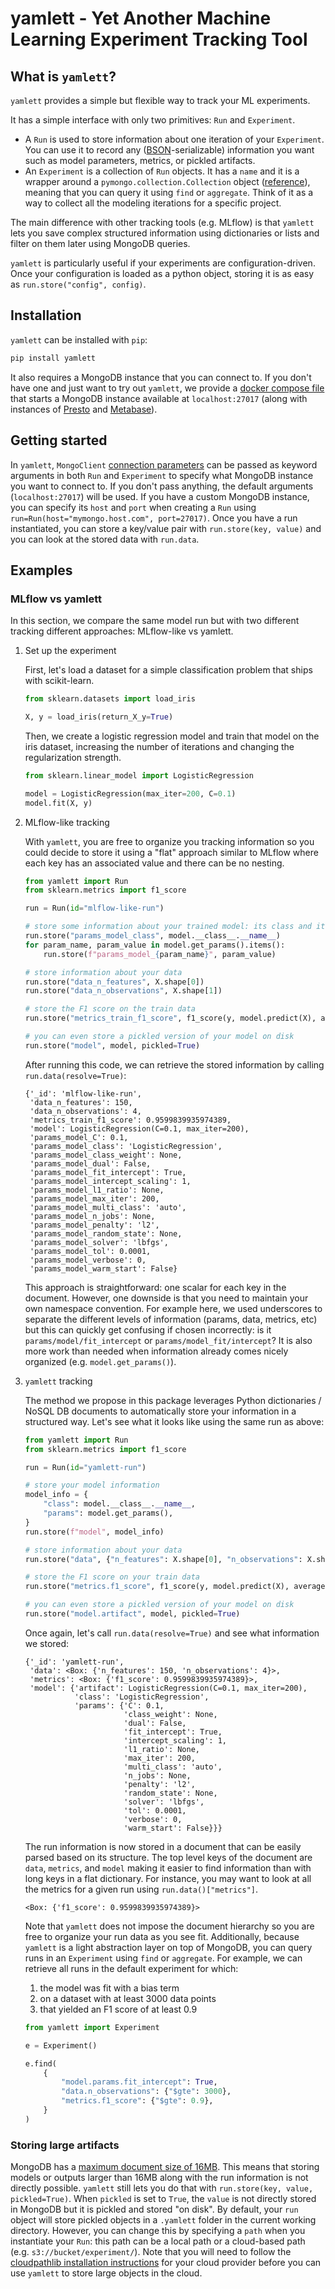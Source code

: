 #+OPTIONS: ^:nil author:nil toc:nil
* yamlett - Yet Another Machine Learning Experiment Tracking Tool
:PROPERTIES:
:header-args:jupyter-python: :session yamlett :results value raw :kernel python3 :exports code :eval no-export
:END:

#+TOC: headlines 2 local

#+begin_export markdown
![PyPI](https://img.shields.io/pypi/v/yamlett)
![PyPI - Python Version](https://img.shields.io/pypi/pyversions/yamlett)
![PyPI - License](https://img.shields.io/pypi/l/yamlett)
#+end_export

** What is =yamlett=?
:PROPERTIES:
:CUSTOM_ID: what-is-yamlett
:END:

=yamlett= provides a simple but flexible way to track your ML experiments.

It has a simple interface with only two primitives: =Run= and =Experiment=.

- A =Run= is used to store information about one iteration of your =Experiment=. You can use it to record any ([[http://bsonspec.org][BSON]]-serializable) information you want such as model parameters, metrics, or pickled artifacts.
- An =Experiment= is a collection of =Run= objects. It has a =name= and it is a wrapper around a =pymongo.collection.Collection= object ([[https://pymongo.readthedocs.io/en/stable/api/pymongo/collection.html#pymongo.collection.Collection][reference]]), meaning that you can query it using =find= or =aggregate=. Think of it as a way to collect all the modeling iterations for a specific project.

The main difference with other tracking tools (e.g. MLflow) is that =yamlett= lets you save complex structured information using dictionaries or lists and filter on them later using MongoDB queries.

=yamlett= is particularly useful if your experiments are configuration-driven. Once your configuration is loaded as a python object, storing it is as easy as ~run.store("config", config)~.

** Installation
:PROPERTIES:
:CUSTOM_ID: installation
:END:
=yamlett= can be installed with ~pip~:

#+begin_src sh :eval no
pip install yamlett
#+end_src

It also requires a MongoDB instance that you can connect to. If you don't have one and just want to try out =yamlett=, we provide a [[file:docker-compose.yaml][docker compose file]] that starts a MongoDB instance available at =localhost:27017= (along with instances of [[https://prestodb.io][Presto]] and [[https://www.metabase.com][Metabase]]).

** Getting started

In =yamlett=, ~MongoClient~ [[https://pymongo.readthedocs.io/en/stable/api/pymongo/mongo_client.html#pymongo.mongo_client.MongoClient][connection parameters]] can be passed as keyword arguments in both =Run= and =Experiment= to specify what MongoDB instance you want to connect to. If you don't pass anything, the default arguments (=localhost:27017=) will be used. If you have a custom MongoDB instance, you can specify its ~host~ and ~port~ when creating a =Run= using ~run=Run(host="mymongo.host.com", port=27017)~. Once you have a run instantiated, you can store a key/value pair with ~run.store(key, value)~ and you can look at the stored data with ~run.data~.

** Examples
:PROPERTIES:
:CUSTOM_ID: example
:END:

*** MLflow vs yamlett
In this section, we compare the same model run but with two different tracking different approaches: MLflow-like vs yamlett.

**** Set up the experiment
:PROPERTIES:
:CUSTOM_ID: set-up-experiment
:END:

First, let's load a dataset for a simple classification problem that ships with scikit-learn.

#+begin_src jupyter-python
from sklearn.datasets import load_iris

X, y = load_iris(return_X_y=True)
#+end_src

#+RESULTS:

Then, we create a logistic regression model and train that model on the iris dataset, increasing the number of iterations and changing the regularization strength.

#+begin_src jupyter-python
from sklearn.linear_model import LogisticRegression

model = LogisticRegression(max_iter=200, C=0.1)
model.fit(X, y)
#+end_src

#+RESULTS:
: LogisticRegression(C=0.1, max_iter=200)

**** MLflow-like tracking
:PROPERTIES:
:CUSTOM_ID: mlflow-like-tracking
:END:

With =yamlett=, you are free to organize you tracking information so you could decide to store it using a "flat" approach similar to MLflow where each key has an associated value and there can be no nesting.

#+begin_src jupyter-python
from yamlett import Run
from sklearn.metrics import f1_score

run = Run(id="mlflow-like-run")

# store some information about your trained model: its class and its parameters
run.store("params_model_class", model.__class__.__name__)
for param_name, param_value in model.get_params().items():
    run.store(f"params_model_{param_name}", param_value)

# store information about your data
run.store("data_n_features", X.shape[0])
run.store("data_n_observations", X.shape[1])

# store the F1 score on the train data
run.store("metrics_train_f1_score", f1_score(y, model.predict(X), average="weighted"))

# you can even store a pickled version of your model on disk
run.store("model", model, pickled=True)
#+end_src

#+RESULTS:
# [goto error]

After running this code, we can retrieve the stored information by calling ~run.data(resolve=True)~:

#+begin_src jupyter-python :exports results :display plain :results scalar
from pprint import pprint

pprint(run.data(resolve=True))
#+end_src

#+RESULTS:
#+begin_example
{'_id': 'mlflow-like-run',
 'data_n_features': 150,
 'data_n_observations': 4,
 'metrics_train_f1_score': 0.9599839935974389,
 'model': LogisticRegression(C=0.1, max_iter=200),
 'params_model_C': 0.1,
 'params_model_class': 'LogisticRegression',
 'params_model_class_weight': None,
 'params_model_dual': False,
 'params_model_fit_intercept': True,
 'params_model_intercept_scaling': 1,
 'params_model_l1_ratio': None,
 'params_model_max_iter': 200,
 'params_model_multi_class': 'auto',
 'params_model_n_jobs': None,
 'params_model_penalty': 'l2',
 'params_model_random_state': None,
 'params_model_solver': 'lbfgs',
 'params_model_tol': 0.0001,
 'params_model_verbose': 0,
 'params_model_warm_start': False}
#+end_example

This approach is straightforward: one scalar for each key in the document. However, one downside is that you need to maintain your own namespace convention. For example here, we used underscores to separate the different levels of information (params, data, metrics, etc) but this can quickly get confusing if chosen incorrectly: is it =params/model/fit_intercept= or =params/model_fit/intercept=? It is also more work than needed when information already comes nicely organized (e.g. =model.get_params()=).

**** =yamlett= tracking
:PROPERTIES:
:CUSTOM_ID: yamlett-like-tracking
:END:

The method we propose in this package leverages Python dictionaries / NoSQL DB documents to automatically store your information in a structured way. Let's see what it looks like using the same run as above:

#+begin_src jupyter-python
from yamlett import Run
from sklearn.metrics import f1_score

run = Run(id="yamlett-run")

# store your model information
model_info = {
    "class": model.__class__.__name__,
    "params": model.get_params(),
}
run.store(f"model", model_info)

# store information about your data
run.store("data", {"n_features": X.shape[0], "n_observations": X.shape[1]})

# store the F1 score on your train data
run.store("metrics.f1_score", f1_score(y, model.predict(X), average="weighted"))

# you can even store a pickled version of your model on disk
run.store("model.artifact", model, pickled=True)
#+end_src

#+RESULTS:

Once again, let's call =run.data(resolve=True)= and see what information we stored:

#+begin_src jupyter-python :exports results :results scalar
from pprint import pprint

pprint(run.data(resolve=True))
#+end_src

#+RESULTS:
#+begin_example
{'_id': 'yamlett-run',
 'data': <Box: {'n_features': 150, 'n_observations': 4}>,
 'metrics': <Box: {'f1_score': 0.9599839935974389}>,
 'model': {'artifact': LogisticRegression(C=0.1, max_iter=200),
           'class': 'LogisticRegression',
           'params': {'C': 0.1,
                      'class_weight': None,
                      'dual': False,
                      'fit_intercept': True,
                      'intercept_scaling': 1,
                      'l1_ratio': None,
                      'max_iter': 200,
                      'multi_class': 'auto',
                      'n_jobs': None,
                      'penalty': 'l2',
                      'random_state': None,
                      'solver': 'lbfgs',
                      'tol': 0.0001,
                      'verbose': 0,
                      'warm_start': False}}}
#+end_example

The run information is now stored in a document that can be easily parsed based on its structure. The top level keys of the document are =data=, =metrics=, and =model= making it easier to find information than with long keys in a flat dictionary. For instance, you may want to look at all the metrics for a given run using ~run.data()["metrics"]~.

#+begin_src jupyter-python :exports results
pprint(run.data()["metrics"])
#+end_src

#+RESULTS:
: <Box: {'f1_score': 0.9599839935974389}>

Note that =yamlett= does not impose the document hierarchy so you are free to organize your run data as you see fit. Additionally, because =yamlett= is a light abstraction layer on top of MongoDB, you can query runs in an =Experiment= using =find= or =aggregate=. For example, we can retrieve all runs in the default experiment for which:
1. the model was fit with a bias term
2. on a dataset with at least 3000 data points
3. that yielded an F1 score of at least 0.9

#+begin_src jupyter-python
from yamlett import Experiment

e = Experiment()

e.find(
    {
        "model.params.fit_intercept": True,
        "data.n_observations": {"$gte": 3000},
        "metrics.f1_score": {"$gte": 0.9},
    }
)
#+end_src

#+RESULTS:
: <pymongo.cursor.Cursor at 0x7fb9935e3a50>

*** Storing large artifacts
MongoDB has a [[https://docs.mongodb.com/manual/reference/limits/#BSON-Document-Size][maximum document size of 16MB]]. This means that storing models or outputs larger than 16MB along with the run information is not directly possible. =yamlett= still lets you do that with ~run.store(key, value, pickled=True)~. When ~pickled~ is set to ~True~, the ~value~ is not directly stored in MongoDB but it is pickled and stored "on disk". By default, your ~run~ object will store pickled objects in a =.yamlett= folder in the current working directory. However, you can change this by specifying a ~path~ when you instantiate your ~Run~: this path can be a local path or a cloud-based path (e.g. ~s3://bucket/experiment/~). Note that you will need to follow the [[https://cloudpathlib.drivendata.org/#installation][cloudpathlib installation instructions]] for your cloud provider before you can use =yamlett= to store large objects in the cloud.

* Roadmap [12/20] :noexport:
#+begin: org-ql :query "todo: "
| Heading                                                   | Todo | P |
|-----------------------------------------------------------+------+---|
| [[Enable artifacts to be stored on disk or in cloud storage][Enable artifacts to be stored on disk or in cloud storage]] | [ ]  |   |
| [[add example storing a large artifact locally][add example storing a large artifact locally]]              | [ ]  |   |
| [[add example storing a large artifact using GCS][add example storing a large artifact using GCS]]            | [ ]  |   |
| [[Use environment variables to define MongoDB parameters][Use environment variables to define MongoDB parameters]]    | [ ]  |   |
| [[publish documentation through rtd or github pages][publish documentation through rtd or github pages]]         | [ ]  |   |
| [[Add example for connecting to Metabase and Presto][Add example for connecting to Metabase and Presto]]         | [ ]  |   |
| [[Implement compatibility with MLflow tracking API][Implement compatibility with MLflow tracking API]]          | [ ]  |   |
| [[Automatically detect when an object should be pickled][Automatically detect when an object should be pickled]]     | [ ]  |   |
#+end

** [X] Add basic unit tests
** [X] Add tests across python version using tox
  + tox replaced by Github Actions
** [X] Add CI
** [X] Add CD
** [X] Release 0.0.1 to github
** [X] Release to pypi
** [X] add description to pypi release
** [X] add installation guide
  + ~pip install~
  + needs mongodb instance
** [X] Add docstrings
** [X] Allow dotted notation for returned data
** [ ] Enable artifacts to be stored on disk or in cloud storage
- [X] Let users provide an object that supports =open=, =write=, and =read=
    and interacts with the file system
- [X] provide ~data(resolve: bool)~ function
- [X] store the data writer as a pickled object in mongodb
- [X] update README (run.data -> run.data())
- [X] automatically parse AWS, GCS, and Azure URLs rather than passing a cloudpathlib client
  + rely on ~AnyPath~
- [ ] add tests
** [X] Add e2e runnable example
** [ ] add example storing a large artifact locally :doc:
** [ ] add example storing a large artifact using GCS :doc:
** [ ] Use environment variables to define MongoDB parameters :feature:mongo:
** [ ] publish documentation through rtd or github pages :doc:
** [ ] Add example for connecting to Metabase and Presto :doc:
- metabase allows connecting to an instance of mongodb and query data
- sql is more common so we can plug presto on top of mongodb and link metabase to presto
- caveat that the schema cannot change when using Presto: ie no new fields in new runs
** [ ] Implement compatibility with MLflow tracking API :feature:mlflow:
** [X] Abstract artifact resolving away from tracking code :feature:artifacts:
   - We could use a simple ~Artifact~ class that stores the path where the artifact is stored, a ~load~ method to abstract away ~cloudpickle~, and a static method predicate that tells us whether a dictionary is an ~Artifact~ or not.
** [ ] Automatically detect when an object should be pickled :feature:artifacts:
   - based on type?
   - based on size?
